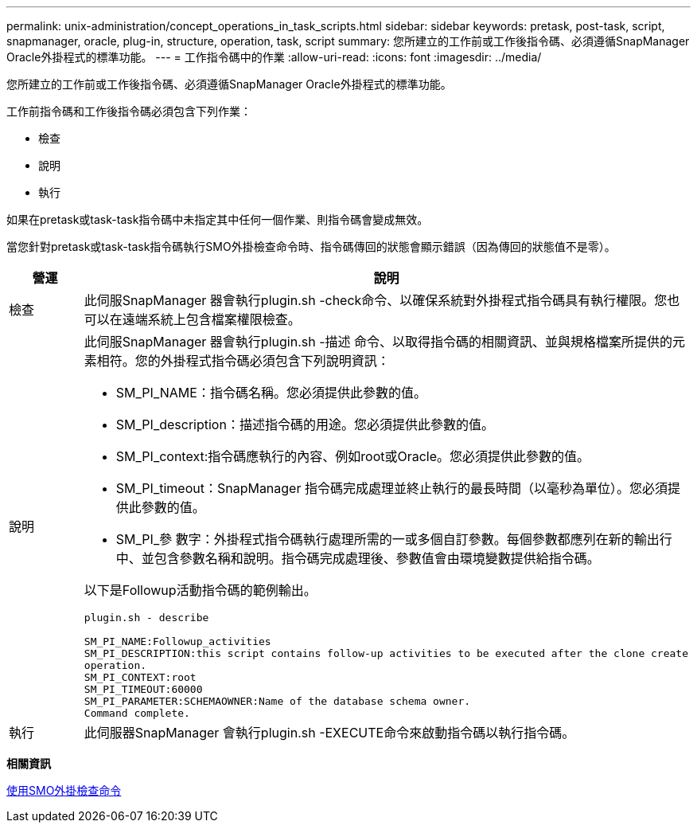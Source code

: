 ---
permalink: unix-administration/concept_operations_in_task_scripts.html 
sidebar: sidebar 
keywords: pretask, post-task, script, snapmanager, oracle, plug-in, structure, operation, task, script 
summary: 您所建立的工作前或工作後指令碼、必須遵循SnapManager Oracle外掛程式的標準功能。 
---
= 工作指令碼中的作業
:allow-uri-read: 
:icons: font
:imagesdir: ../media/


[role="lead"]
您所建立的工作前或工作後指令碼、必須遵循SnapManager Oracle外掛程式的標準功能。

工作前指令碼和工作後指令碼必須包含下列作業：

* 檢查
* 說明
* 執行


如果在pretask或task-task指令碼中未指定其中任何一個作業、則指令碼會變成無效。

當您針對pretask或task-task指令碼執行SMO外掛檢查命令時、指令碼傳回的狀態會顯示錯誤（因為傳回的狀態值不是零）。

|===
| 營運 | 說明 


 a| 
檢查
 a| 
此伺服SnapManager 器會執行plugin.sh -check命令、以確保系統對外掛程式指令碼具有執行權限。您也可以在遠端系統上包含檔案權限檢查。



 a| 
說明
 a| 
此伺服SnapManager 器會執行plugin.sh -描述 命令、以取得指令碼的相關資訊、並與規格檔案所提供的元素相符。您的外掛程式指令碼必須包含下列說明資訊：

* SM_PI_NAME：指令碼名稱。您必須提供此參數的值。
* SM_PI_description：描述指令碼的用途。您必須提供此參數的值。
* SM_PI_context:指令碼應執行的內容、例如root或Oracle。您必須提供此參數的值。
* SM_PI_timeout：SnapManager 指令碼完成處理並終止執行的最長時間（以毫秒為單位）。您必須提供此參數的值。
* SM_PI_參 數字：外掛程式指令碼執行處理所需的一或多個自訂參數。每個參數都應列在新的輸出行中、並包含參數名稱和說明。指令碼完成處理後、參數值會由環境變數提供給指令碼。


以下是Followup活動指令碼的範例輸出。

[listing]
----
plugin.sh - describe

SM_PI_NAME:Followup_activities
SM_PI_DESCRIPTION:this script contains follow-up activities to be executed after the clone create
operation.
SM_PI_CONTEXT:root
SM_PI_TIMEOUT:60000
SM_PI_PARAMETER:SCHEMAOWNER:Name of the database schema owner.
Command complete.
----


 a| 
執行
 a| 
此伺服器SnapManager 會執行plugin.sh -EXECUTE命令來啟動指令碼以執行指令碼。

|===
*相關資訊*

xref:reference_the_smosmsap_plugin_check_command.adoc[使用SMO外掛檢查命令]
